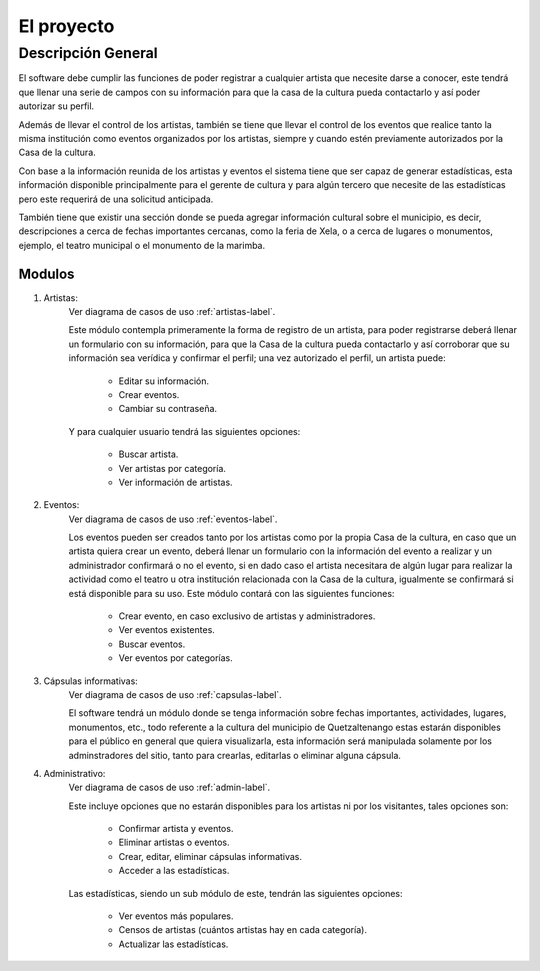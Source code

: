 El proyecto
===========

Descripción General
-------------------

El software debe cumplir las funciones de poder registrar a cualquier
artista que necesite darse a conocer, este tendrá que llenar una serie
de campos con su información para que la casa de la cultura pueda
contactarlo y así poder autorizar su perfil.

Además de llevar el control de los artistas, también se tiene que llevar
el control de los eventos que realice tanto la misma institución como
eventos organizados por los artistas, siempre y cuando estén previamente
autorizados por la Casa de la cultura.

Con base a la información reunida de los artistas y eventos el sistema
tiene que ser capaz de generar estadísticas, esta información disponible
principalmente para el gerente de cultura y para algún tercero que
necesite de las estadísticas pero este requerirá de una solicitud
anticipada.

También tiene que existir una sección donde se pueda agregar información
cultural sobre el municipio, es decir, descripciones a cerca de fechas
importantes cercanas, como la feria de Xela, o a cerca de lugares o
monumentos, ejemplo, el teatro municipal o el monumento de la marimba.

Modulos
^^^^^^^

#. Artistas:
    Ver diagrama de casos de uso :ref:`artistas-label`.

    Este módulo contempla primeramente la forma de registro de un artista,
    para poder registrarse deberá llenar un formulario con su información,
    para que la Casa de la cultura pueda contactarlo y así corroborar que
    su información sea verídica y confirmar el perfil; una vez autorizado
    el perfil, un artista puede:

      * Editar su información.
      * Crear eventos.
      * Cambiar su contraseña.

    Y para cualquier usuario tendrá las siguientes opciones:

      * Buscar artista.
      * Ver artistas por categoría.
      * Ver información de artistas.

#. Eventos:
    Ver diagrama de casos de uso :ref:`eventos-label`.

    Los eventos pueden ser creados tanto por los artistas como por la propia
    Casa de la cultura, en caso que un artista quiera crear un evento, deberá
    llenar un formulario con la información del evento a realizar y un administrador
    confirmará o no el evento, si en dado caso el artista necesitara
    de algún lugar para realizar la actividad como el teatro u otra institución
    relacionada con la Casa de la cultura, igualmente se confirmará si está
    disponible para su uso.
    Este módulo contará con las siguientes funciones:

      * Crear evento, en caso exclusivo de artistas y administradores.
      * Ver eventos existentes.
      * Buscar eventos.
      * Ver eventos por categorías.

#. Cápsulas informativas:
    Ver diagrama de casos de uso :ref:`capsulas-label`.

    El software tendrá un módulo donde se tenga información sobre fechas
    importantes, actividades, lugares, monumentos, etc., todo referente a la
    cultura del municipio de Quetzaltenango estas estarán disponibles para el
    público en general que quiera visualizarla, esta información será
    manipulada solamente por los adminstradores del sitio, tanto para crearlas,
    editarlas o eliminar alguna cápsula.

#. Administrativo:
    Ver diagrama de casos de uso :ref:`admin-label`.

    Este incluye opciones que no estarán disponibles para los artistas ni por
    los visitantes, tales opciones son:

      * Confirmar artista y eventos.
      * Eliminar artistas o eventos.
      * Crear, editar, eliminar cápsulas informativas.
      * Acceder a las estadísticas.

    Las estadísticas, siendo un sub módulo de este, tendrán las siguientes
    opciones:

      * Ver eventos más populares.
      * Censos de artistas (cuántos artistas hay en cada categoría).
      * Actualizar las estadísticas.

